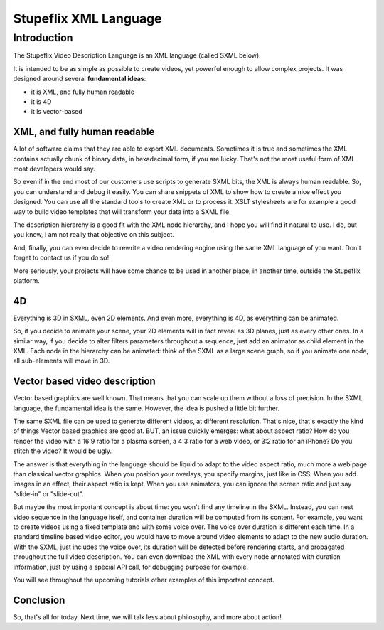 .. _stupeflix_xml_langage:

.. raw:: html

  <link rel="stylesheet" href="http://static.stupeflix.com/play/1.2/style-min.css" type="text/css" charset="utf-8"/>

Stupeflix XML Language
======================

Introduction
------------

The Stupeflix Video Description Language is an XML language (called SXML below).

It is intended to be as simple as possible to create videos, yet powerful enough to allow complex projects. It was designed around several **fundamental ideas**:

* it is XML, and fully human readable
* it is 4D
* it is vector-based

XML, and fully human readable
+++++++++++++++++++++++++++++

A lot of software claims that they are able to export XML documents. Sometimes it is true and sometimes the XML contains actually chunk of binary data, in hexadecimal form, if you are lucky. That's not the most useful form of XML most developers would say.

So even if in the end most of our customers use scripts to generate SXML bits, the XML is always human readable. So, you can understand and debug it easily. You can share snippets of XML to show how to create a nice effect you designed. You can use all the standard tools to create XML or to process it. XSLT stylesheets are for example a good way to build video templates that will transform your data into a SXML file.

The description hierarchy is a good fit with the XML node hierarchy, and I hope you will find it natural to use. I do, but you know, I am not really that objective on this subject.

And, finally, you can even decide to rewrite a video rendering engine using the same XML language of you want. Don't forget to contact us if you do so!

More seriously, your projects will have some chance to be used in another place, in another time, outside the Stupeflix platform.

4D
++

Everything is 3D in SXML, even 2D elements. And even more, everything is 4D, as everything can be animated.

So, if you decide to animate your scene, your 2D elements will in fact reveal as 3D planes, just as every other ones. In a similar way, if you decide to alter filters parameters throughout a sequence, just add an animator as child element in the XML. Each node in the hierarchy can be animated: think of the SXML as a large scene graph, so if you animate one node, all sub-elements will move in 3D.

Vector based video description
++++++++++++++++++++++++++++++

Vector based graphics are well known. That means that you can scale up them without a loss of precision. In the SXML language, the fundamental idea is the same. However, the idea is pushed a little bit further.

The same SXML file can be used to generate different videos, at different resolution. That's nice, that's exactly the kind of things Vector based graphics are good at. BUT, an issue quickly emerges: what about aspect ratio? How do you render the video with a 16:9 ratio for a plasma screen, a 4:3 ratio for a web video, or 3:2 ratio for an iPhone? Do you stitch the video? It would be ugly.

The answer is that everything in the language should be liquid to adapt to the video aspect ratio, much more a web page than classical vector graphics. When you position your overlays, you specify margins, just like in CSS. When you add images in an effect, their aspect ratio is kept. When you use animators, you can ignore the screen ratio and just say "slide-in" or "slide-out".

But maybe the most important concept is about time: you won't find any timeline in the SXML. Instead, you can nest video sequence in the language itself, and container duration will be computed from its content. For example, you want to create videos using a fixed template and with some voice over. The voice over duration is different each time. In a standard timeline based video editor, you would have to move around video elements to adapt to the new audio duration. With the SXML, just includes the voice over, its duration will be detected before rendering starts, and propagated throughout the full video description. You can even download the XML with every node annotated with duration information, just by using a special API call, for debugging purpose for example.

You will see throughout the upcoming tutorials other examples of this important concept.

Conclusion
++++++++++

So, that's all for today. Next time, we will talk less about philosophy, and more about action!


.. raw:: html

  <script type="text/javascript" charset="utf-8" src="http://static.stupeflix.com/play/1.2/play-min.js"></script>